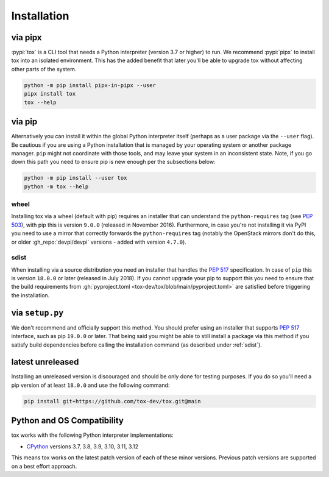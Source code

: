 Installation
============

via pipx
--------

:pypi:`tox` is a CLI tool that needs a Python interpreter (version 3.7 or higher) to run. We recommend :pypi:`pipx` to
install tox into an isolated environment. This has the added benefit that later you'll be able to upgrade tox without
affecting other parts of the system.

.. code-block:: bash

    python -m pip install pipx-in-pipx --user
    pipx install tox
    tox --help

via pip
-------

Alternatively you can install it within the global Python interpreter itself (perhaps as a user package via the
``--user`` flag). Be cautious if you are using a Python installation that is managed by your operating system or
another package manager. ``pip`` might not coordinate with those tools, and may leave your system in an inconsistent
state. Note, if you go down this path you need to ensure pip is new enough per the subsections below:

.. code-block:: bash

    python -m pip install --user tox
    python -m tox --help

wheel
~~~~~
Installing tox via a wheel (default with pip) requires an installer that can understand the ``python-requires`` tag (see
:pep:`503`), with pip this is version ``9.0.0`` (released in November 2016). Furthermore, in case you're not installing
it via PyPI you need to use a mirror that correctly forwards the ``python-requires`` tag (notably the OpenStack mirrors
don't do this, or older :gh_repo:`devpi/devpi` versions - added with version ``4.7.0``).

.. _sdist:

sdist
~~~~~
When installing via a source distribution you need an installer that handles the :pep:`517` specification. In case of
``pip`` this is version ``18.0.0`` or later (released in July 2018). If you cannot upgrade your pip to support this you
need to ensure that the build requirements from :gh:`pyproject.toml <tox-dev/tox/blob/main/pyproject.toml>` are
satisfied before triggering the installation.

via ``setup.py``
----------------
We don't recommend and officially support this method. You should prefer using an installer that supports :pep:`517`
interface, such as pip ``19.0.0`` or later. That being said you might be able to still install a package via this method
if you satisfy build dependencies before calling the installation command (as described under :ref:`sdist`).

latest unreleased
-----------------
Installing an unreleased version is discouraged and should be only done for testing purposes. If you do so you'll need
a pip version of at least ``18.0.0`` and use the following command:


.. code-block:: bash

    pip install git+https://github.com/tox-dev/tox.git@main

.. _compatibility-requirements:

Python and OS Compatibility
---------------------------

tox works with the following Python interpreter implementations:

- `CPython <https://www.python.org/>`_ versions 3.7, 3.8, 3.9, 3.10, 3.11, 3.12

This means tox works on the latest patch version of each of these minor versions. Previous patch versions are supported
on a best effort approach.
